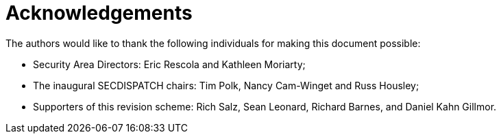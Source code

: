 = Acknowledgements

The authors would like to thank the following individuals for making
this document possible:

* Security Area Directors: Eric Rescola and Kathleen Moriarty;
* The inaugural SECDISPATCH chairs: Tim Polk, Nancy Cam-Winget and
  Russ Housley;
* Supporters of this revision scheme: Rich Salz, Sean Leonard, Richard
  Barnes, and Daniel Kahn Gillmor.

